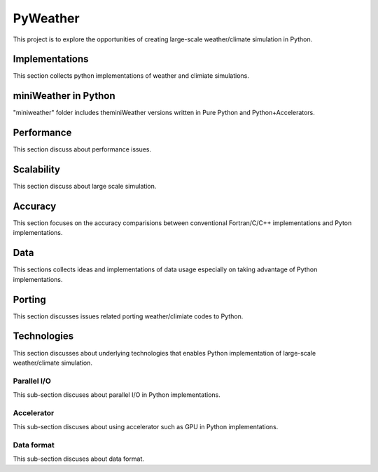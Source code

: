 =================
 PyWeather
=================

This project is to explore the opportunities of creating large-scale weather/climate simulation in Python.


Implementations
=================

This section collects python implementations of weather and climiate simulations.

miniWeather in Python
======================

"miniweather" folder includes theminiWeather versions written in Pure Python and Python+Accelerators.


Performance
=================

This section discuss about performance issues.


Scalability
=================

This section discuss about large scale simulation.

Accuracy
=================

This section focuses on the accuracy comparisions between conventional Fortran/C/C++ implementations and Pyton implementations.


Data
=================

This sections collects ideas and implementations of data usage especially on taking advantage of Python implementations.


Porting
=================

This section discusses issues related porting weather/climiate codes to Python.


Technologies
=================

This section discusses about underlying technologies that enables Python implementation of large-scale weather/climate simulation.

Parallel I/O
---------------

This sub-section discuses about parallel I/O in Python implementations.

Accelerator
---------------

This sub-section discuses about using accelerator such as GPU in Python implementations.

Data format
---------------

This sub-section discuses about data format.
